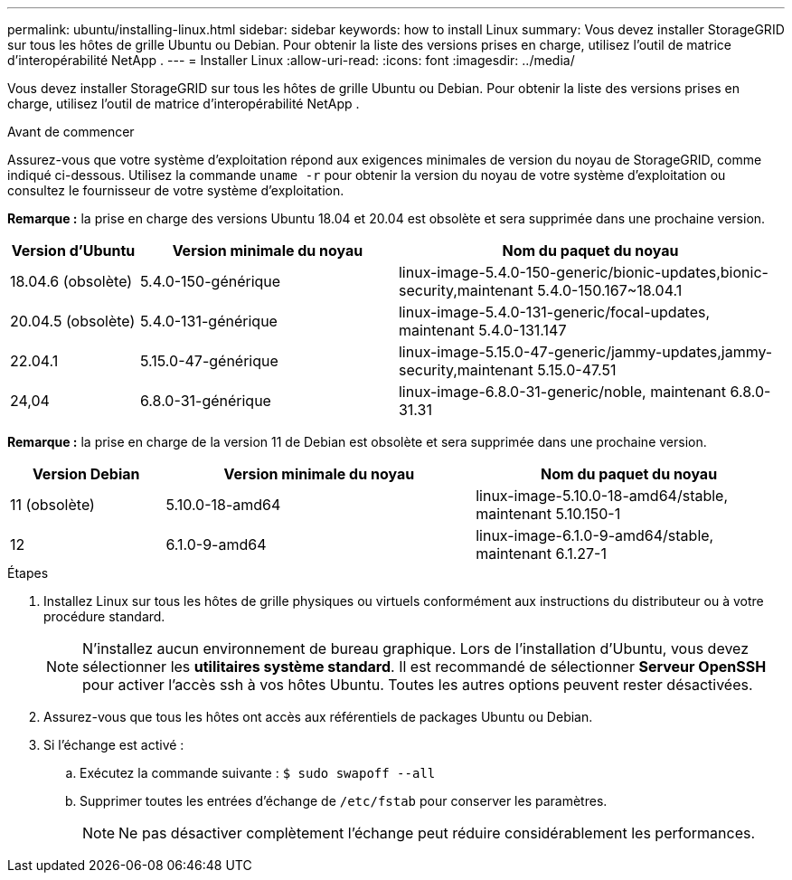 ---
permalink: ubuntu/installing-linux.html 
sidebar: sidebar 
keywords: how to install Linux 
summary: Vous devez installer StorageGRID sur tous les hôtes de grille Ubuntu ou Debian. Pour obtenir la liste des versions prises en charge, utilisez l’outil de matrice d’interopérabilité NetApp . 
---
= Installer Linux
:allow-uri-read: 
:icons: font
:imagesdir: ../media/


[role="lead"]
Vous devez installer StorageGRID sur tous les hôtes de grille Ubuntu ou Debian. Pour obtenir la liste des versions prises en charge, utilisez l’outil de matrice d’interopérabilité NetApp .

.Avant de commencer
Assurez-vous que votre système d'exploitation répond aux exigences minimales de version du noyau de StorageGRID, comme indiqué ci-dessous.  Utilisez la commande `uname -r` pour obtenir la version du noyau de votre système d'exploitation ou consultez le fournisseur de votre système d'exploitation.

*Remarque :* la prise en charge des versions Ubuntu 18.04 et 20.04 est obsolète et sera supprimée dans une prochaine version.

[cols="1a,2a,3a"]
|===
| Version d'Ubuntu | Version minimale du noyau | Nom du paquet du noyau 


 a| 
18.04.6 (obsolète)
 a| 
5.4.0-150-générique
 a| 
linux-image-5.4.0-150-generic/bionic-updates,bionic-security,maintenant 5.4.0-150.167~18.04.1



 a| 
20.04.5 (obsolète)
 a| 
5.4.0-131-générique
 a| 
linux-image-5.4.0-131-generic/focal-updates, maintenant 5.4.0-131.147



 a| 
22.04.1
 a| 
5.15.0-47-générique
 a| 
linux-image-5.15.0-47-generic/jammy-updates,jammy-security,maintenant 5.15.0-47.51



 a| 
24,04
 a| 
6.8.0-31-générique
 a| 
linux-image-6.8.0-31-generic/noble, maintenant 6.8.0-31.31

|===
*Remarque :* la prise en charge de la version 11 de Debian est obsolète et sera supprimée dans une prochaine version.

[cols="1a,2a,2a"]
|===
| Version Debian | Version minimale du noyau | Nom du paquet du noyau 


 a| 
11 (obsolète)
 a| 
5.10.0-18-amd64
 a| 
linux-image-5.10.0-18-amd64/stable, maintenant 5.10.150-1



 a| 
12
 a| 
6.1.0-9-amd64
 a| 
linux-image-6.1.0-9-amd64/stable, maintenant 6.1.27-1

|===
.Étapes
. Installez Linux sur tous les hôtes de grille physiques ou virtuels conformément aux instructions du distributeur ou à votre procédure standard.
+

NOTE: N'installez aucun environnement de bureau graphique. Lors de l'installation d'Ubuntu, vous devez sélectionner les *utilitaires système standard*. Il est recommandé de sélectionner *Serveur OpenSSH* pour activer l'accès ssh à vos hôtes Ubuntu. Toutes les autres options peuvent rester désactivées.

. Assurez-vous que tous les hôtes ont accès aux référentiels de packages Ubuntu ou Debian.
. Si l'échange est activé :
+
.. Exécutez la commande suivante : `$ sudo swapoff --all`
.. Supprimer toutes les entrées d'échange de `/etc/fstab` pour conserver les paramètres.
+

NOTE: Ne pas désactiver complètement l'échange peut réduire considérablement les performances.




